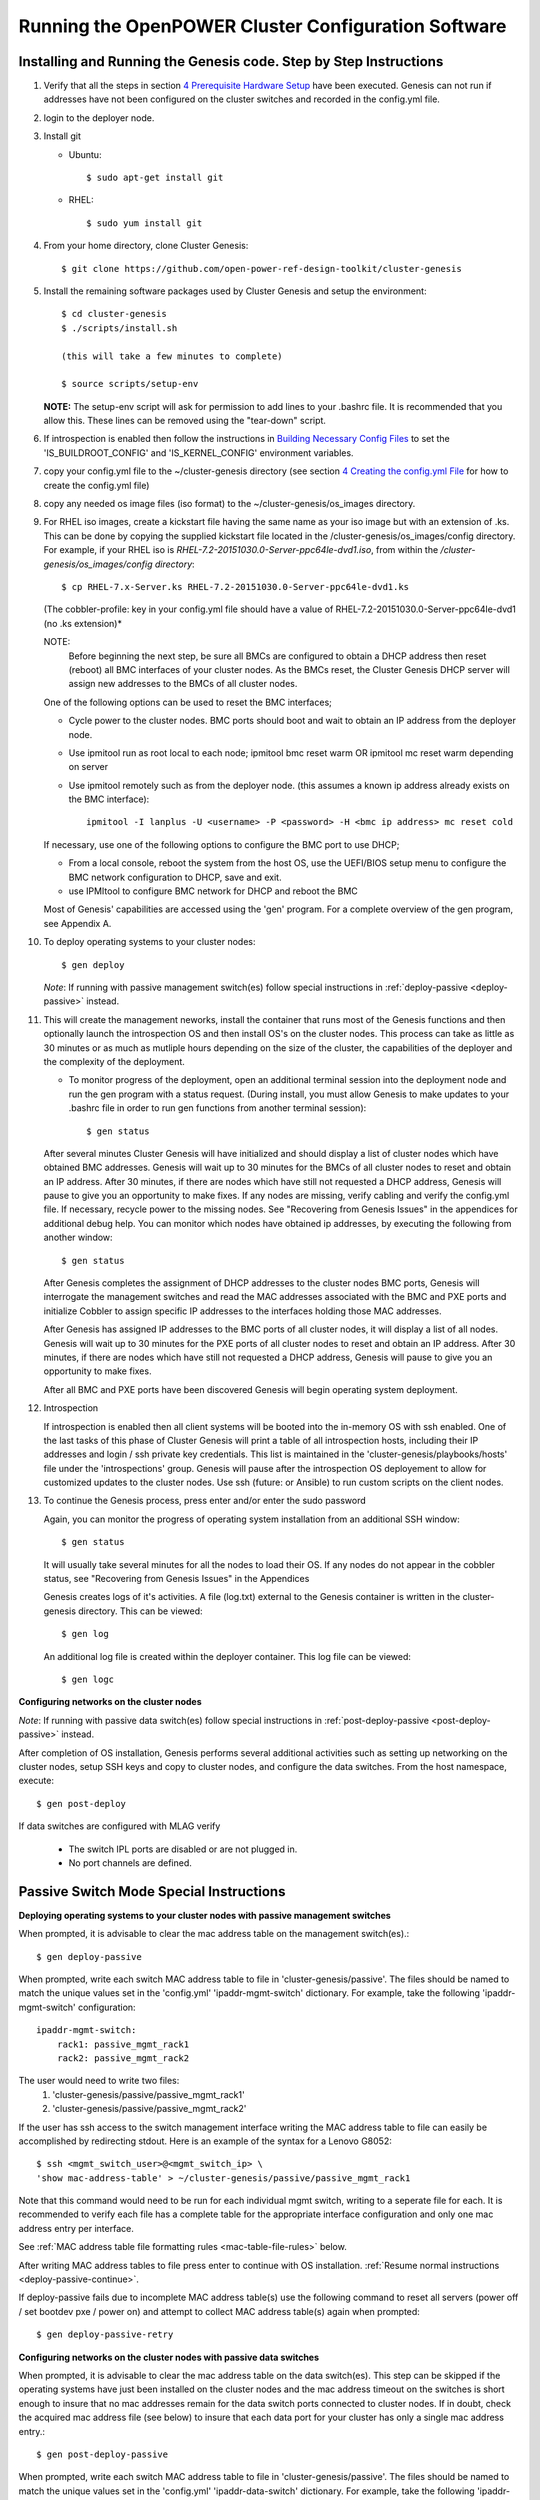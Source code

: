 .. highlight:: none

Running the OpenPOWER Cluster Configuration Software
====================================================

Installing and Running the Genesis code. Step by Step Instructions
------------------------------------------------------------------

#.  Verify that all the steps in section `4 <#anchor-5>`__ `Prerequisite Hardware Setup
    <#anchor-5>`__ have been executed.  Genesis can not run if addresses have not been configured
    on the cluster switches and recorded in the config.yml file.
#.  login to the deployer node.
#.  Install git

    - Ubuntu::

        $ sudo apt-get install git

    - RHEL::

        $ sudo yum install git

#.  From your home directory, clone Cluster Genesis::

      $ git clone https://github.com/open-power-ref-design-toolkit/cluster-genesis

#.  Install the remaining software packages used by Cluster Genesis and
    setup the environment::

      $ cd cluster-genesis
      $ ./scripts/install.sh

      (this will take a few minutes to complete)

      $ source scripts/setup-env

    **NOTE:** The setup-env script will ask for permission to add
    lines to your .bashrc file.  It is recommended that you allow this.
    These lines can be removed using the "tear-down" script.

#. If introspection is enabled then follow the instructions in
   `Building Necessary Config Files <OPCG_build_introspection.rst#building-necessary-config-files>`_
   to set the 'IS_BUILDROOT_CONFIG' and 'IS_KERNEL_CONFIG' environment
   variables.
#. copy your config.yml file to the ~/cluster-genesis directory (see
   section `4 <#anchor-4>`__ `Creating the config.yml
   File <#anchor-4>`__ for how to create the config.yml file)
#. copy any needed os image files (iso format) to the
   ~/cluster-genesis/os\_images directory.
#. For RHEL iso images, create a kickstart file having the same name as
   your iso image but with an extension of .ks. This can be done by
   copying the supplied kickstart file located in the
   /cluster-genesis/os\_images/config directory. For example, if your
   RHEL iso is *RHEL-7.2-20151030.0-Server-ppc64le-dvd1.iso*, from within
   the */cluster-genesis/os\_images/config directory*::

      $ cp RHEL-7.x-Server.ks RHEL-7.2-20151030.0-Server-ppc64le-dvd1.ks

   (The cobbler-profile: key in your config.yml file should have a value
   of RHEL-7.2-20151030.0-Server-ppc64le-dvd1 (no .ks extension)*

   NOTE:
    Before beginning the next step, be sure all BMCs are configured to obtain a
    DHCP address then reset (reboot) all BMC interfaces of your cluster nodes.  As the BMCs reset,
    the Cluster Genesis DHCP server will assign new addresses to the BMCs of all cluster nodes.

   One of the following options can be used to reset the BMC interfaces;

   - Cycle power to the cluster nodes. BMC ports should boot and wait to obtain
     an IP address from the deployer node.
   - Use ipmitool run as root local to each node; ipmitool bmc reset warm OR
     ipmitool mc reset warm depending on server
   - Use ipmitool remotely such as from the deployer node. (this assumes a known
     ip address already exists on the BMC interface)::

        ipmitool -I lanplus -U <username> -P <password> -H <bmc ip address> mc reset cold

   If necessary, use one of the following options to configure the BMC
   port to use DHCP;

   -  From a local console, reboot the system from the host OS, use the
      UEFI/BIOS setup menu to configure the BMC network configuration to
      DHCP, save and exit.
   -  use IPMItool to configure BMC network for DHCP and reboot the BMC

   Most of Genesis' capabilities are accessed using the 'gen' program. For a
   complete overview of the gen program, see Appendix A.

#. To deploy operating systems to your cluster nodes::

      $ gen deploy

   *Note*: If running with passive management switch(es) follow special
   instructions in :ref:`deploy-passive <deploy-passive>` instead.

#. This will create the management neworks, install the container that runs most of the Genesis
   functions and then optionally launch the introspection OS and then install OS's on the cluster nodes.
   This process can take as little as 30 minutes or as much as mutliple hours depending on
   the size of the cluster, the capabilities of the deployer and the complexity of the deployment.

   - To monitor progress of the deployment, open an additional terminal session
     into the deployment node and run the gen program with a status request.  (During install, you
     must allow Genesis to make updates to your .bashrc file in order to run gen functions
     from another terminal session)::

      $ gen status


   After several minutes Cluster Genesis will have initialized and should display a list of cluster
   nodes which have obtained BMC addresses.  Genesis will wait up to 30 minutes for the BMCs of all
   cluster nodes to reset and obtain an IP address.  After 30 minutes, if there are nodes which have
   still not requested a DHCP address, Genesis will pause to give you an opportunity to make fixes.
   If any nodes are missing, verify cabling and verify the config.yml file. If
   necessary, recycle power to the missing nodes. See "Recovering from Genesis Issues" in the
   appendices for additional debug help.  You can monitor which nodes have obtained ip
   addresses, by executing the following from another window::

      $ gen status

   After Genesis completes the assignment of DHCP addresses to the cluster nodes BMC ports,
   Genesis will interrogate the management switches and read the MAC addresses associated with
   the BMC and PXE ports and initialize Cobbler to assign specific IP addresses to the interfaces
   holding those MAC addresses.

   After Genesis has assigned IP addresses to the BMC ports of all cluster nodes, it will display a list of
   all nodes.  Genesis will wait up to 30 minutes for the PXE ports of all cluster nodes to
   reset and obtain an IP address.  After 30 minutes, if there are nodes which have
   still not requested a DHCP address, Genesis will pause to give you an opportunity to make fixes.

   After all BMC and PXE ports have been discovered Genesis will begin operating system deployment.

#. Introspection

   If introspection is enabled then all client systems will be booted into the
   in-memory OS with ssh enabled. One of the last tasks of this phase of Cluster
   Genesis will print a table of all introspection hosts, including their
   IP addresses and login / ssh private key credentials. This list is maintained
   in the 'cluster-genesis/playbooks/hosts' file under the 'introspections' group.
   Genesis will pause after the introspection OS deployement to allow for customized
   updates to the cluster nodes.  Use ssh (future: or Ansible) to run custom scripts
   on the client nodes.

   .. _deploy-passive-continue:

#. To continue the Genesis process, press enter and/or enter the sudo password

   Again, you can monitor the progress of operating system installation from an
   additional SSH window::

     $ gen status

   It will usually take several minutes for all the nodes to load their OS.
   If any nodes do not appear in the cobbler status, see "Recovering from
   Genesis Issues" in the Appendices

   Genesis creates logs of it's activities. A file (log.txt) external to the Genesis container
   is written in the cluster-genesis directory.  This can be viewed::

     $ gen log

   An additional log file is created within the deployer container.
   This log file can be viewed::

     $ gen logc


**Configuring networks on the cluster nodes**

*Note*: If running with passive data switch(es) follow special instructions in
:ref:`post-deploy-passive <post-deploy-passive>` instead.

After completion of OS installation, Genesis performs several additional activities such
as setting up networking on the cluster nodes, setup SSH keys and copy to cluster nodes,
and configure the data switches. From the host namespace, execute::

   $ gen post-deploy

If data switches are configured with MLAG verify

  * The switch IPL ports are disabled or are not plugged in.
  * No port channels are defined.


Passive Switch Mode Special Instructions
----------------------------------------

.. _deploy-passive:

**Deploying operating systems to your cluster nodes with passive management
switches**

When prompted, it is advisable to clear the mac address table on the management
switch(es).::

    $ gen deploy-passive

When prompted, write each switch MAC address table to file in
'cluster-genesis/passive'. The files should be named to match the unique
values set in the 'config.yml' 'ipaddr-mgmt-switch' dictionary. For example,
take the following 'ipaddr-mgmt-switch' configuration::

    ipaddr-mgmt-switch:
        rack1: passive_mgmt_rack1
        rack2: passive_mgmt_rack2

The user would need to write two files:
	1. 'cluster-genesis/passive/passive_mgmt_rack1'
	2. 'cluster-genesis/passive/passive_mgmt_rack2'

If the user has ssh access to the switch management interface writing the MAC
address table to file can easily be accomplished by redirecting stdout. Here is
an example of the syntax for a Lenovo G8052::

    $ ssh <mgmt_switch_user>@<mgmt_switch_ip> \
    'show mac-address-table' > ~/cluster-genesis/passive/passive_mgmt_rack1

Note that this command would need to be run for each individual mgmt switch,
writing to a seperate file for each. It is recommended to verify each file has
a complete table for the appropriate interface configuration and only one mac
address entry per interface.

See :ref:`MAC address table file formatting rules <mac-table-file-rules>` below.

After writing MAC address tables to file press enter to continue with OS
installation. :ref:`Resume normal instructions <deploy-passive-continue>`.

If deploy-passive fails due to incomplete MAC address table(s) use the
following command to reset all servers (power off / set bootdev pxe / power on)
and attempt to collect MAC address table(s) again when prompted::

    $ gen deploy-passive-retry

.. _post-deploy-passive:

**Configuring networks on the cluster nodes with passive data switches**

When prompted, it is advisable to clear the mac address table on the data
switch(es). This step can be skipped if the operating systems have just been
installed on the cluster nodes and the mac address timeout on the switches is
short enough to insure that no mac addresses remain for the data switch ports
connected to cluster nodes. If in doubt, check the acquired mac address file
(see below) to insure that each data port for your cluster has only a single
mac address entry.::

    $ gen post-deploy-passive

When prompted, write each switch MAC address table to file in
'cluster-genesis/passive'. The files should be named to match the unique
values set in the 'config.yml' 'ipaddr-data-switch' dictionary. For example,
take the following 'ipaddr-data-switch' configuration::

    ipaddr-data-switch:
        base-rack: passive1
        rack2: passive2
        rack3: passive3

The user would need to write three files:
	1. 'cluster-genesis/passive/passive1'
	2. 'cluster-genesis/passive/passive2'
	3. 'cluster-genesis/passive/passive3'

If the user has ssh access to the switch management interface writing the MAC
address table to file can easily be accomplished by redirecting stdout. Here is
an example of the syntax for a Mellanox SX1400::

    $ ssh <data_switch_user>@<data_switch_ip> \
    'cli en show\ mac-address-table' > ~/cluster-genesis/passive/passive1

Note that this command would need to be run for each individual data switch,
writing to a seperate file for each. It is recommended to verify each file has
a complete table for the appropriate interface configuration and only one mac
address entry per interface.

See :ref:`MAC address table file formatting rules <mac-table-file-rules>` below.

.. _mac-table-file-rules:

**MAC Address Table Formatting Rules**

Each file must be formatted according to the following rules:

    * MAC addresses and ports are listed in a tabular format.
        - Columns can be in any order
        - Additional columns (e.g. vlan) are OK as long as a header is
          provided.
    * If a header is provided and it includes the strings "mac address" and
      "port" (case insensitive) it will be used to identify column positions.
      Column headers must be delimited by at least two spaces. Single spaces
      will be considered a continuation of a single column header (e.g. "mac
      address" is one column, but "mac address  vlan" would be two).
    * If a header is not provided then only MAC address and Port columns are
      allowed.
    * MAC addresses are written as (case-insensitive):
      	- Six pairs of hex digits delimited by colons (:) [e.g. 01:23:45:67:89:ab]
      	- Six pairs of hex digits delimited by hyphens (-) [e.g. 01-23-45-67-89-ab]
      	- Three quads of hex digits delimited by periods (.) [e.g. 0123.4567.89ab]
    * Ports are written either as:
        - An integer
        - A string with a "/". The string up to and including the "/" will be
          removed. (e.g. "Eth1/5" will be saved as "5").

Both Lenovo and Mellanox switches currently supported by Cluster Genesis follow
these rules. An example of a user generated "generic" file would be::

    mac address        Port
    0c:c4:7a:20:0d:22    38
    0c:c4:7a:76:b0:9b    19
    0c:c4:7a:76:b1:16    9
    0c:c4:7a:76:c8:ec    37
    40:f2:e9:23:82:ba    18
    40:f2:e9:23:82:be    17
    40:f2:e9:24:96:5a    22
    40:f2:e9:24:96:5e    21
    5c:f3:fc:31:05:f0    13
    5c:f3:fc:31:06:2a    12
    5c:f3:fc:31:06:2c    11
    5c:f3:fc:31:06:ea    16
    5c:f3:fc:31:06:ec    15
    6c:ae:8b:69:22:24    2
    70:e2:84:14:02:92    5
    70:e2:84:14:0f:57    1


SSH Keys
--------

The OpenPOWER Cluster Genesis Software will generate a passphrase-less SSH
key pair which is distributed to
each node in the cluster in the /root/.ssh directory. The public key is
written to the authorized\_keys file in the /root/.ssh directory and
also to the /home/userid-default/.ssh directory. This key pair can be
used for gaining passwordless root login to the cluster nodes or
passwordless access to the userid-default. On the deployer node, the
keypair is written to the ~/.ssh directory as id\_rsa\_ansible-generated
and id\_rsa\_ansible-generated.pub. To login to one of the cluster nodes
as root from the deployer node::

    ssh -i ~/.ssh/id_rsa_ansible-generated root@a.b.c.d

As root, you can log into any node in the cluster from any other node in
the cluster as::

    ssh root@a.b.c.d

where a.b.c.d is the ip address of the port used for pxe install. These
addresses are stored under the keyname *ipv4-pxe* in the inventory file.
The inventory file is stored on every node in the cluster at
/var/oprc/inventory.yml. The inventory file is also stored on the
deployer in the deployer container in the /home/deployer/cluster-genesis
directory.

Note that you can also log into any node in the cluster using the
credentials specified in the config.yml file (keynames *userid-default*
and *password-default*)
